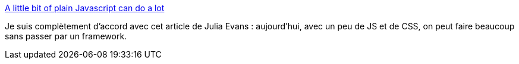 :jbake-type: post
:jbake-status: published
:jbake-title: A little bit of plain Javascript can do a lot
:jbake-tags: javascript,css,programming,web,opinion,_mois_juin,_année_2020
:jbake-date: 2020-06-27
:jbake-depth: ../
:jbake-uri: shaarli/1593285714000.adoc
:jbake-source: https://nicolas-delsaux.hd.free.fr/Shaarli?searchterm=https%3A%2F%2Fjvns.ca%2Fblog%2F2020%2F06%2F19%2Fa-little-bit-of-plain-javascript-can-do-a-lot%2F&searchtags=javascript+css+programming+web+opinion+_mois_juin+_ann%C3%A9e_2020
:jbake-style: shaarli

https://jvns.ca/blog/2020/06/19/a-little-bit-of-plain-javascript-can-do-a-lot/[A little bit of plain Javascript can do a lot]

Je suis complètement d'accord avec cet article de Julia Evans : aujourd'hui, avec un peu de JS et de CSS, on peut faire beaucoup sans passer par un framework.
